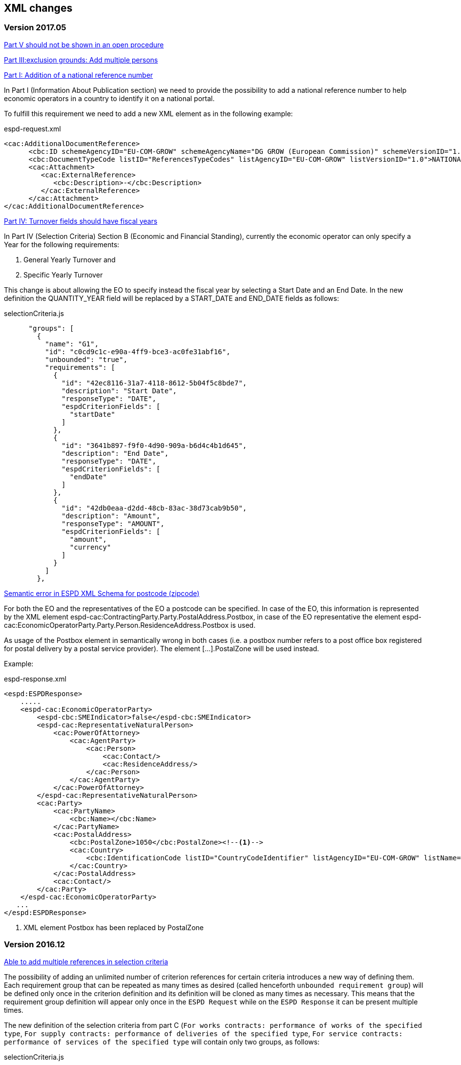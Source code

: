 == XML changes

=== Version 2017.05

https://github.com/ESPD/ESPD-Service/issues/67[Part V should not be shown in an open procedure]


https://github.com/ESPD/ESPD-Service/issues/75[Part III:exclusion grounds: Add multiple persons]


https://github.com/ESPD/ESPD-Service/issues/89[Part I: Addition of a national reference number]

In Part I (Information About Publication section) we need to provide the possibility to add a national reference
number to help economic operators in a country to identify it on a national portal.

To fulfill this requirement we need to add a new XML element as in the following example:

[source,xml]
.espd-request.xml
----
<cac:AdditionalDocumentReference>
      <cbc:ID schemeAgencyID="EU-COM-GROW" schemeAgencyName="DG GROW (European Commission)" schemeVersionID="1.1">The national number here</cbc:ID>
      <cbc:DocumentTypeCode listID="ReferencesTypeCodes" listAgencyID="EU-COM-GROW" listVersionID="1.0">NATIONAL_NUMBER</cbc:DocumentTypeCode>
      <cac:Attachment>
         <cac:ExternalReference>
            <cbc:Description>-</cbc:Description>
         </cac:ExternalReference>
      </cac:Attachment>
</cac:AdditionalDocumentReference>
----

https://github.com/ESPD/ESPD-Service/issues/148[Part IV: Turnover fields should have fiscal years]

In Part IV (Selection Criteria) Section B (Economic and Financial Standing), currently the economic operator can only specify a Year for
 the following requirements:

<1> General Yearly Turnover and
<2> Specific Yearly Turnover

This change is about allowing the EO to specify instead the fiscal year by selecting a Start Date and an End Date. In the new definition
the QUANTITY_YEAR field will be replaced by a START_DATE and END_DATE fields as follows:

[source,javascript]
.selectionCriteria.js
----
      "groups": [
        {
          "name": "G1",
          "id": "c0cd9c1c-e90a-4ff9-bce3-ac0fe31abf16",
          "unbounded": "true",
          "requirements": [
            {
              "id": "42ec8116-31a7-4118-8612-5b04f5c8bde7",
              "description": "Start Date",
              "responseType": "DATE",
              "espdCriterionFields": [
                "startDate"
              ]
            },
            {
              "id": "3641b897-f9f0-4d90-909a-b6d4c4b1d645",
              "description": "End Date",
              "responseType": "DATE",
              "espdCriterionFields": [
                "endDate"
              ]
            },
            {
              "id": "42db0eaa-d2dd-48cb-83ac-38d73cab9b50",
              "description": "Amount",
              "responseType": "AMOUNT",
              "espdCriterionFields": [
                "amount",
                "currency"
              ]
            }
          ]
        },
----


https://github.com/ESPD/ESPD-Service/issues/154[Semantic error in ESPD XML Schema for postcode (zipcode)]

For both the EO and the representatives of the EO a postcode can be specified. In case of the EO, this information is represented by the XML element espd-cac:ContractingParty.Party.PostalAddress.Postbox, in case of the EO representative the element espd-cac:EconomicOperatorParty.Party.Person.ResidenceAddress.Postbox is used.

As usage of the Postbox element in semantically wrong in both cases (i.e. a postbox number refers to a post office box registered for postal delivery by a postal service provider). The element […].PostalZone will be used instead.

Example:

[source,xml]
.espd-response.xml
----
<espd:ESPDResponse>
    .....
    <espd-cac:EconomicOperatorParty>
        <espd-cbc:SMEIndicator>false</espd-cbc:SMEIndicator>
        <espd-cac:RepresentativeNaturalPerson>
            <cac:PowerOfAttorney>
                <cac:AgentParty>
                    <cac:Person>
                        <cac:Contact/>
                        <cac:ResidenceAddress/>
                    </cac:Person>
                </cac:AgentParty>
            </cac:PowerOfAttorney>
        </espd-cac:RepresentativeNaturalPerson>
        <cac:Party>
            <cac:PartyName>
                <cbc:Name></cbc:Name>
            </cac:PartyName>
            <cac:PostalAddress>
                <cbc:PostalZone>1050</cbc:PostalZone><!--1-->
                <cac:Country>
                    <cbc:IdentificationCode listID="CountryCodeIdentifier" listAgencyID="EU-COM-GROW" listName="CountryCodeIdentifier" listVersionID="1.0.2">GR</cbc:IdentificationCode>
                </cac:Country>
            </cac:PostalAddress>
            <cac:Contact/>
        </cac:Party>
    </espd-cac:EconomicOperatorParty>
   ...
</espd:ESPDResponse>

----

<1> XML element Postbox has been replaced by PostalZone


=== Version 2016.12

https://github.com/ESPD/ESPD-Service/issues/15[Able to add multiple references in selection criteria]

The possibility of adding an unlimited number of criterion references for certain criteria introduces a new way of
defining them. Each requirement group that can be repeated as many times as desired (called henceforth `unbounded
requirement group`) will be defined only once in the criterion definition and its definition will be cloned as many
times as necessary. This means that the requirement group definition will appear only once in the `ESPD Request` while
on the `ESPD Response` it can be present multiple times.

The new definition of the selection criteria from part C (`For works contracts: performance of works of the specified
type`, `For supply contracts: performance of deliveries of the specified type`, `For service contracts: performance of
services of the specified type` will contain only two groups, as follows:

[source,javascript]
.selectionCriteria.js
----
"groups": [
  {
    "name": "G1",
    "id": "96f00020-0a25-402e-b850-2378e83b5695",
    "unbounded": "true",
    "requirements": [
      {
        "id": "ab05ff3b-f3e1-4441-9b43-ee9912e29e92",
        "description": "Description",
        "responseType": "DESCRIPTION"
      },
      {
        "id": "42db0eaa-d2dd-48cb-83ac-38d73cab9b50",
        "description": "Amount",
        "responseType": "AMOUNT"
      },
      {
        "id": "42ec8116-31a7-4118-8612-5b04f5c8bde7",
        "description": "Start Date",
        "responseType": "DATE"
      },
      {
        "id": "3641b897-f9f0-4d90-909a-b6d4c4b1d645",
        "description": "End Date",
        "responseType": "DATE
      },
      {
        "id": "a92536ab-6783-40bb-a037-5d31f421fd85",
        "description": "Recipients",
        "responseType": "DESCRIPTION"
      }
    ]
  },
  {
    "name": "G2",
    "id": "9026e403-3eb6-4705-a9e9-e21a1efc867d",
    "requirements": [
      {
        "id": "9dae5670-cb75-4c97-901b-96ddac5a633a",
        "description": "Is this information available electronically?",
        "responseType": "INDICATOR"
      }
    ],
    "subgroups": [
      {
        "name": "G2.1",
        "id": "0a166f0a-0c5f-42b0-81e9-0fc9fa598a48",
        "fulfillmentIndicator": "true",
        "requirements": [
          {
            "id": "03bb1954-13ae-47d8-8ef8-b7fe0f22d700",
            "description": "URL",
            "responseType": "EVIDENCE_URL"
          },
          {
            "id": "e2d863a0-60cb-4e58-8c14-4c1595af48b7",
            "description": "Code",
            "responseType": "CODE"
          },
          {
            "id": "5cbf74d9-a1e2-4233-921d-8b298842ee7d",
            "description": "Issuer",
            "responseType": "DESCRIPTION"
          }
        ]
      }
    ]
  }
}
----

Please notice that we don't have 5 groups with the same structure but different ids anymore, but only one, `G1`, and
this group has a new property, `unbounded` set to `true`. This property will not be saved in the XML files but is used
internally by the `ESPD application` to handle this scenario.

In order to support the `ESPD Responses` generated by versions prior to `2016.12` we need to define some mappings so
that the old requirement group and requirement ids point only to one primary group or requirement. Whenever we encounter
one of the ids from `idsToBeReplaced` we will use the entity referenced by the `replacementId`.

[source,javascript]
.selectionCriteria.js
----
"requirementGroupMappings": [
  {
    "replacementId": "96f00020-0a25-402e-b850-2378e83b5695", // use only this requirement group from now on
    "idsToBeReplaced": [ // whenever we see these requirement groups we will use the new one above
      "c48572f9-47bf-423a-9885-2c78ae9ca718",
      "2c7a3581-2954-4142-8c1b-5c52d7c7e9b7",
      "d67a6126-dd6d-4ed2-bda7-214a19e13a63",
      "159fc086-cf34-48a4-a41b-afed62661383"
    ]
  }
],
"requirementMappings": [
  { // mapping for 'Description'
    "replacementId": "ab05ff3b-f3e1-4441-9b43-ee9912e29e92", // use only this requirement from now on
    "idsToBeReplaced": [ // whenever we see these requirements we will use the new one above
      "927def36-1fa3-4018-8b45-7ee2c5b1e0af",
      "e6ca4034-cfee-499a-9a47-c4f2862ef4d0",
      "b1640c24-b405-443e-bf5e-d7771f66aab6",
      "587129bc-a5e1-43be-94ac-6e5366d30c67"
    ]
  },
  { // mapping for 'Amount'
    "replacementId": "42db0eaa-d2dd-48cb-83ac-38d73cab9b50",
    "idsToBeReplaced": [
      "4acd0a02-c267-4d05-b456-c0565c2ffd46",
      "28fb4b41-5178-4b79-ba24-d9a62fa4a658",
      "9f278e42-aa1d-4b2e-97cd-832248aa5393",
      "cc1a0b1e-dbfd-4313-a4fb-2e543b05549b"
    ]
  },
  { // mapping for 'Start date'
    "replacementId": "42ec8116-31a7-4118-8612-5b04f5c8bde7",
    "idsToBeReplaced": [
      "8d0e5e16-85ed-4730-a784-d4db8f439c0c",
      "c953e635-580b-4d7c-a30c-2edbde3b8fdf",
      "9b263b45-fc63-4b01-a3dc-cb9c95dda449",
      "056cba1d-986b-4164-92b6-26a1cbdf0690"
    ]
  },
  { // mapping for 'End date'
    "replacementId": "3641b897-f9f0-4d90-909a-b6d4c4b1d645",
    "idsToBeReplaced": [
      "4c842551-fb07-4a13-91e6-5653820f7e80",
      "822934ff-da94-40d2-a799-f29ba7bba2b0",
      "7a95ddbd-05e8-4af4-973f-1b8d05f71e0f",
      "dd71df86-3ad5-42dd-add5-9bd51dc88f05"
     ]
   },
   { // mapping for 'Recipients'
     "replacementId": "a92536ab-6783-40bb-a037-5d31f421fd85",
     "idsToBeReplaced": [
       "c8babafa-b6fa-4e14-8749-d913d8f1d33b",
       "5157e1ff-d272-4382-98a9-6953f5a15300",
       "a84ea948-cf03-47b5-b4cf-a35f49910d10",
       "38a4802f-0b93-4e78-ad4e-2a057e1aa578"
     ]
  }
]
----



https://github.com/ESPD/ESPD-Service/issues/37[Part II: CA needs to select two "criteria"]

This update will affect the Economic Operator criterion `EO registered` with id `9b19e869-6c89-4cc4-bd6c-ac9ca8602165`.
The requirement `Not applicable` with id `67fd1dde-2a0a-486e-9469-79c78796fc22` will be removed from the parent
criterion and will not be displayed and understood anymore by the ESPD service.

https://github.com/ESPD/ESPD-Service/issues/92[Fields missing for "Information is available electronically"]

All the `Information is available electronically` requirement groups will contain one extra requirement, called `Issuer`.
Please keep in mind that this modification will affect a lot of criteria.

For the exclusion criteria, the requirement will have this definition:

[source,javascript]
.exclusionCriteria.js
----
{
  "id": "c3ccfa31-0c5e-4e3a-a3fd-db9fb83d78d4",
  "description": "Issuer",
  "responseType": "DESCRIPTION"
}
----


And for the selection criteria, the requirement will include the following definition:

[source,javascript]
.selectionCriteria.js
----
{
  "id": "5cbf74d9-a1e2-4233-921d-8b298842ee7d",
  "description": "Issuer",
  "responseType": "DESCRIPTION"
}
----

The economic operator (other) criteria will contain the requirement below:
[source,javascript]
.otherCriteria.js
----
{
  "id": "d8e1e818-d67b-4bb9-9aeb-4c10943a8342",
  "description": "Issuer",
  "responseType": "DESCRIPTION"
}
----



https://github.com/ESPD/ESPD-Service/issues/91[Part III C: Conflict of interest due to its participation in the procurement procedure]

A requirement for `Description` has to be added to the `Conflict of interest due to its participation in the procurement
procedure` exclusion criterion, inside a requirement group G1.1.

[source,javascript]
.exclusionCriteria.js
----
"subgroups": [
  {
    "name": "G1.1",
    "id": "73f0fe4c-4ed9-4343-8096-d898cf200146",
    "fulfillmentIndicator": "true",
    "requirements": [
      {
        "id": "e098da8e-4717-4500-965f-f882d5b4e1ad",
        "description": "Please describe them",
        "responseType": "DESCRIPTION",
      }
    ]
  }
]
----



https://github.com/ESPD/ESPD-Service/issues/86[Part III D: Purely national exlclusion grounds are allowing for self-cleaning]

We need to add the `self-cleaning` subgroup to the section D exclusion criterion `Purely national grounds`.

Consequently, the G1.1 criterion group will contain the following subgroup structure:

[source,javascript]
.exclusionCriteria.js
----
{
  "name": "G1.1.1",
  "id": "5f9f09f7-f701-432c-9fdc-c22c124a74c9",
  "requirements": [
    {
      "id": "20c5361b-7599-4ee6-b030-7f8323174d1e",
      "description": "Have you taken measures to demonstrate your reliability (\"Self-Cleaning\")?",
      "responseType": "INDICATOR"
    }
  ],
  "subgroups": [
    {
      "name": "G1.1.1.1",
      "id": "74e6c7b4-757b-4b40-ada6-fad6a997c310",
      "fulfillmentIndicator": "true",
      "requirements": [
        {
          "id": "7b07904f-e080-401a-a3a1-9a3efeeda54b",
          "description": "Please describe them",
          "responseType": "DESCRIPTION"
        }
      ]
    }
  ]
}
----



https://github.com/ESPD/ESPD-Service/issues/71[Correct the structure of yearly turnover selection criteria]

The structure of the `General yearly turnover` and `Specific yearly turnover` selection criteria has been simplified.
They don't need the following requirements:

* `Your answer?` with id `15335c12-ad77-4728-b5ad-3c06a60d65a4`
* `Please provide the requested data below` with id `3a6fefd4-f458-4d43-97fb-0725fce5dce2`

Subsequently, the G1 group `e1886054-ada4-473c-9afc-2fde82c24cf4` and its internal structure have disappeared.

The new structure looks like this:


[source,javascript]
.selectionCriteria.json
----
"groups": [
  {
    "name": "G1",
    "id": "c0cd9c1c-e90a-4ff9-bce3-ac0fe31abf16",
    "requirements": [
      {
        "id": "5aacceb3-280e-42f1-b2da-3d8ac7877fe9",
        "description": "Year",
        "responseType": "QUANTITY_YEAR"
      },
      {
        "id": "42db0eaa-d2dd-48cb-83ac-38d73cab9b50",
        "description": "Amount",
        "responseType": "AMOUNT"
      }
    ]
  },
  {
    "name": "G2",
    "id": "99c9d014-d0e1-473d-b6d4-a8549f2b19fa",
    "requirements": [
      {
        "id": "49a57870-7fb8-451f-a7af-fa0e7f8b97e7",
        "description": "Year",
        "responseType": "QUANTITY_YEAR"
      },
      {
        "id": "4acd0a02-c267-4d05-b456-c0565c2ffd46",
        "description": "Amount",
        "responseType": "AMOUNT"
      }
    ]
  },
  {
    "name": "G3",
    "id": "9f0e291f-05c9-4cb6-bc50-4c2d3b2049b2",
    "requirements": [
      {
        "id": "9d0cf1cb-27bc-4747-8579-47dce4d8d490",
        "description": "Year",
        "responseType": "QUANTITY_YEAR"
      },
      {
        "id": "28fb4b41-5178-4b79-ba24-d9a62fa4a658",
        "description": "Amount",
        "responseType": "AMOUNT"
      }
    ]
  },
  {
    "name": "G4",
    "id": "67b8d7fa-a0aa-43d6-a30b-e15b95326df2",
    "requirements": [
      {
        "id": "17a7353d-a7a4-43ee-9cc8-b9db83eeafb3",
        "description": "Year",
        "responseType": "QUANTITY_YEAR"
      },
      {
        "id": "9f278e42-aa1d-4b2e-97cd-832248aa5393",
        "description": "Amount",
        "responseType": "AMOUNT"
      }
    ]
  },
  {
    "name": "G5",
    "id": "c8c09a0c-b7a7-4271-bb6a-80f1c0e988f7",
    "requirements": [
      {
        "id": "34825634-5151-4e31-af1b-7eafadcf15be",
        "description": "Year",
        "responseType": "QUANTITY_YEAR"
      },
      {
        "id": "cc1a0b1e-dbfd-4313-a4fb-2e543b05549b",
        "description": "Amount",
        "responseType": "AMOUNT"
      }
    ]
  },
  {
    "name": "G6",
    "id": "9026e403-3eb6-4705-a9e9-e21a1efc867d",
    "requirements": [
      {
        "id": "9dae5670-cb75-4c97-901b-96ddac5a633a",
        "description": "Is this information available electronically?",
        "responseType": "INDICATOR"
      }
    ],
    "subgroups": [
      {
        "name": "G2.1",
        "id": "0a166f0a-0c5f-42b0-81e9-0fc9fa598a48",
        "fulfillmentIndicator": "true",
        "requirements": [
          {
            "id": "03bb1954-13ae-47d8-8ef8-b7fe0f22d700",
            "description": "URL",
            "responseType": "EVIDENCE_URL"
          },
          {
            "id": "e2d863a0-60cb-4e58-8c14-4c1595af48b7",
            "description": "Code",
            "responseType": "CODE"
          }
        ]
      }
    ]
  }
  ]
}
----

https://github.com/ESPD/ESPD-Service/issues/33[ERRORS in current ESPD: average yearly turnover and average and specific average turnover]

The `Average yearly turnover` and `Specific average turnover` criteria should match the paper version.
Therefore, the structure of their G1 group with id `e1886054-ada4-473c-9afc-2fde82c24cf4` changes completely.
They will contain only two requirements on the first group, `Number of years` and `Average turnover`.

[source,javascript]
.selectionCriteria.json
----
{
  "name": "G1",
  "id": "e1886054-ada4-473c-9afc-2fde82c24cf4",
  "requirements": [
    {
      "id": "b98ffd05-6572-4b07-a521-693a1754ed46",
      "description": "Number of years",
      "responseType": "QUANTITY_INTEGER"
    },
    {
      "id": "217637ba-6bdb-4c73-a38f-27fe0e71d9be",
      "description": "Average turnover",
      "responseType": "AMOUNT"
    }
  ]
}
----

https://github.com/ESPD/ESPD-Service/issues/9[Allow for references "start date" and "end date"]

The following criteria will need to contain two date requirements instead of one: `Start date` and `End date`.

* `For works contracts: performance of works of the specified type`;
* `For supply contracts: performance of deliveries of the specified type`;
* `For service contracts: performance of services of the specified type`.

Please keep in mind that the other requirements will remain, only the `Date` requirement will be split into two new ones.

[source,javascript]
.selectionCriteria.js
----
"groups": [
  {
    "name": "G1",
    "id": "96f00020-0a25-402e-b850-2378e83b5695",
    "requirements": [
      ...,
      {
        "id": "42ec8116-31a7-4118-8612-5b04f5c8bde7",
        "description": "Start Date",
        "responseType": "DATE"
      },
      {
        "id": "3641b897-f9f0-4d90-909a-b6d4c4b1d645",
        "description": "End Date",
        "responseType": "DATE"
      },
      ...
    ]
  },
  {
    "name": "G2",
    "id": "c48572f9-47bf-423a-9885-2c78ae9ca718",
    "requirements": [
      ...,
      {
        "id": "8d0e5e16-85ed-4730-a784-d4db8f439c0c",
        "description": "Start Date",
        "responseType": "DATE"
      },
      {
        "id": "4c842551-fb07-4a13-91e6-5653820f7e80",
        "description": "End Date",
        "responseType": "DATE"
      },
      ...
    ]
  },
  {
    "name": "G3",
    "id": "2c7a3581-2954-4142-8c1b-5c52d7c7e9b7",
    "requirements": [
      ...,
      {
        "id": "c953e635-580b-4d7c-a30c-2edbde3b8fdf",
        "description": "Start Date",
        "responseType": "DATE"
      },
      {
        "id": "822934ff-da94-40d2-a799-f29ba7bba2b0",
        "description": "End Date",
        "responseType": "DATE"
      },
      ...
    ]
  },
  {
    "name": "G4",
    "id": "d67a6126-dd6d-4ed2-bda7-214a19e13a63",
    "requirements": [
      ...,
      {
        "id": "9b263b45-fc63-4b01-a3dc-cb9c95dda449",
        "description": "Start Date",
        "responseType": "DATE"
      },
      {
        "id": "7a95ddbd-05e8-4af4-973f-1b8d05f71e0f",
        "description": "End Date",
        "responseType": "DATE"
      },
      ...
    ]
  },
  {
    "name": "G5",
    "id": "159fc086-cf34-48a4-a41b-afed62661383",
    "requirements": [
      ...,
      {
        "id": "056cba1d-986b-4164-92b6-26a1cbdf0690",
        "description": "Start Date",
        "responseType": "DATE"
      },
      {
        "id": "dd71df86-3ad5-42dd-add5-9bd51dc88f05",
        "description": "End Date",
        "responseType": "DATE"
      },
      ...
    ]
  }
----

=== Version 2016.08

https://github.com/ESPD/ESPD-Service/issues/32[KvK number is filled in for the VAT number after reloading the xml]

`Part II - Information concerning the economic operator`, `section A - Information about the economic operator`
contains the `VAT number if applicable` and `If no VAT number is applicable, please indicate another national
identification number, if required and applicable` fields.
In order to be able to distinguish between the `VAT Number` and `National Number` in the XML we are now using the
`schemeID` attribute of the `cac:EconomicOperatorParty.cac:Party.cac:PartyIdentification` element. The two possible
values which should be used are:

* VAT_Number
* National_Number

Example:
[source,xml]
.espd-response.xml
----
<espd-cac:EconomicOperatorParty>
  <espd-cbc:SMEIndicator>false</espd-cbc:SMEIndicator>
  <espd-cac:RepresentativeNaturalPerson>
    <cac:PowerOfAttorney>
      <cac:AgentParty>
        <cac:Person>
          <cac:Contact/>
          <cac:ResidenceAddress/>
        </cac:Person>
      </cac:AgentParty>
    </cac:PowerOfAttorney>
  </espd-cac:RepresentativeNaturalPerson>
  <cac:Party>
    <cac:PartyIdentification>
      <cbc:ID schemeAgencyID="EU-COM-GROW" schemeID="National_Number">123456</cbc:ID> <!--1-->
    </cac:PartyIdentification>
    <cac:PartyIdentification>
      <cbc:ID schemeAgencyID="EU-COM-GROW" schemeID="VAT_Number">BE0999999999</cbc:ID> <!--2-->
    </cac:PartyIdentification>
    <cac:PartyName>
      <cbc:Name>Dell</cbc:Name>
    </cac:PartyName>
    <cac:PostalAddress>
      <cac:Country>
        <cbc:IdentificationCode listID="CountryCodeIdentifier" listAgencyID="EU-COM-GROW" listName="CountryCodeIdentifier" listVersionID="1.0.2">AT</cbc:IdentificationCode>
      </cac:Country>
    </cac:PostalAddress>
    <cac:Contact/>
  </cac:Party>
</espd-cac:EconomicOperatorParty>
----

<1> The national number
<2> The VAT number

https://github.com/ESPD/ESPD-Service/issues/34[Duplicate ids of requirement groups]

The id of the `G1.1` group belonging to the `Part III - Exclusion grounds`, `section A - Grounds relating to
criminal convictions` has been changed to `f5276600-a2b6-4ff6-a90e-b31fe19dae41` due to a conflict with the
`G2.1(URL/Code)` group of the `Information available electronically` parent group.

Example:

[source,xml]
.espd-response.xml
----
<ccv:RequirementGroup pi="GROUP_FULFILLED.ON_TRUE">
  <cbc:ID schemeAgencyID="EU-COM-GROW" schemeVersionID="1.0">f5276600-a2b6-4ff6-a90e-b31fe19dae41</cbc:ID>
  <ccv:Requirement responseDataType="DATE">
    <cbc:ID schemeID="CriterionRelatedIDs" schemeAgencyID="EU-COM-GROW" schemeVersionID="1.0">ecf40999-7b64-4e10-b960-7f8ff8674cf6</cbc:ID>
    <cbc:Description>Date of conviction</cbc:Description>
    <ccv:Response>
      <cbc:Date>2015-12-09</cbc:Date>
    </ccv:Response>
  </ccv:Requirement>
  ...
</ccv:RequirementGroup>
----

=== Version 2016.07

https://github.com/ESPD/ESPD-Service/issues/4[Consortium name]

A new field called `Consortium name` was added in `Part II - Information concerning the economic operator`,
`Section C - Information about reliance on the capacities of other entities`.

The information is saved inside the `<espd-cbc:EconomicOperatorGroupName/>` element on an `ESPD Response`.

Example:

[source,xml]
.espd-response.xml
----
<espd:ESPDResponse>
   <cbc:UBLVersionID schemeAgencyID="OASIS-UBL-TC">2.1</cbc:UBLVersionID>
   <cbc:CustomizationID schemeName="CustomizationID" schemeAgencyID="BII" schemeVersionID="3.0">urn:www.cenbii.eu:transaction:biitrns092:ver3.0</cbc:CustomizationID>
   <cbc:ID schemeID="ISO/IEC 9834-8:2008 - 4UUID" schemeAgencyID="EU-COM-GROW" schemeAgencyName="DG GROW (European Commission)" schemeVersionID="1.1">3679123f-de23-4703-8161-cf6c8d9b8ad9</cbc:ID>
   <cbc:CopyIndicator>false</cbc:CopyIndicator>
   <cbc:VersionID schemeAgencyID="EU-COM-GROW">2016.08.01</cbc:VersionID>
   <cbc:IssueDate>2016-05-30</cbc:IssueDate>
   <cbc:IssueTime>00:00:00</cbc:IssueTime>
   <cbc:ContractFolderID schemeAgencyID="TeD">SMART 2015/0065</cbc:ContractFolderID>
   <espd-cbc:EconomicOperatorGroupName>Hodor consortium</espd-cbc:EconomicOperatorGroupName> <!--1-->
   ...
</espd:ESPDResponse>
----

<1> The name of the consortium is saved here

https://github.com/ESPD/ESPD-Service/issues/13[Fix some XML validation issues]

These are some changes affecting only the `ESPD` application which fixed some correctness issues regarding the XMLs
generated by the application.

1. Update country codes for version 1.0.2 of the data model, the new values are below.

[source,groovy]
.EspdRequestMarshallingTest.groovy
----
then: "check address information"
result.ContractingParty.Party.PostalAddress.Country.IdentificationCode.@listAgencyID.text() == "EU-COM-GROW"
result.ContractingParty.Party.PostalAddress.Country.IdentificationCode.@listName.text() == "CountryCodeIdentifier"
result.ContractingParty.Party.PostalAddress.Country.IdentificationCode.@listVersionID.text() == "1.0.2"
----

2. Update criterion and jurisdiction codes for version 1.0.2 of the data model, the new values are below.

[source,groovy]
.AbstractCriteriaFixture.groovy
----
assert request.Criterion[idx].TypeCode.@listVersionID.text() == "1.0.2"
assert ref.JurisdictionLevelCode.@listVersionID.text() == "1.0.2"
----

3. Update `Study and research facilities` and `Educational and professional qualifications` criterion type codes
to match version 1.0.2 of the data model, the new values are below.

[source,groovy]
.EducationalProfessionalQualificationsRequestTest.groovy
----
checkCriterionTypeCode(request, idx,
  "CRITERION.SELECTION.TECHNICAL_PROFESSIONAL_ABILITY.TECHNICAL.PROFESSIONAL_QUALIFICATIONS")
----

[source,groovy]
.StudyResearchFacilitiesRequestTest.groovy
----
checkCriterionTypeCode(request, idx,
  "CRITERION.SELECTION.TECHNICAL_PROFESSIONAL_ABILITY.TECHNICAL.FACILITIES_FOR_STUDY_RESEARCH")
----

=== Version 2016.06.1

https://webgate.ec.europa.eu/CITnet/jira/browse/ESPD-100[Selection criteria requirements duplicate ids]

The id of the `Please specify` requirement belonging to the `G1` group of the `Subcontracting proportion` criterion was
changed due to a conflict with other existing ids. The new id is `15778db8-0d84-42ba-931b-774c1b3d3f9f`.

[source,groovy]
.SubcontractingProportionResponseTest.groovy
----
then: "main sub group"
def g1 = response.Criterion[idx].RequirementGroup[0]
g1.ID.text() == "575f7550-8a2d-4bad-b9d8-be07ab570076"
g1.@pi.text() == ""
g1.RequirementGroup.size() == 0
g1.Requirement.size() == 1
checkRequirement(g1.Requirement[0], "15778db8-0d84-42ba-931b-774c1b3d3f9f", "Please specify", "DESCRIPTION")
----

https://webgate.ec.europa.eu/CITnet/jira/browse/ESPD-104[We are missing fields for Part VI]

On `Part VI - Concluding statements` we added two new fields, `Date` and `Place`.

[source,xml]
.espd-response.xml
----
<espd:ESPDResponse>
  ...
  <cbc:IssueDate>2015-11-25</cbc:IssueDate> <!--1-->
  <cbc:IssueTime>13:19:20</cbc:IssueTime>
  ...
  <cac:Signature>
    <cbc:ID>a47fe139-f2b1-4886-9c01-70033ad82fcb</cbc:ID>
    <cac:SignatoryParty>
      <cac:PhysicalLocation>
        <cbc:Name>Eastwatch by the Sea</cbc:Name> <!--2-->
      </cac:PhysicalLocation>
    </cac:SignatoryParty>
  </cac:Signature>
  ...
</espd:ESPDResponse>
----

<1> The `Date` information is saved here
<2> The `Place` information is saved inside the `Signature` element

https://webgate.ec.europa.eu/CITnet/jira/browse/ESPD-108[VCD issues (continued from version 2016.06)]

The list of countries used by the ESPD application can be found here: 
  https://github.com/ESPD/ESPD-Service/blob/master/espd-web/src/main/java/eu/europa/ec/grow/espd/domain/enums/other/Country.java
  
The list of currencies used by the ESPD application can be found here:
  https://github.com/ESPD/ESPD-Service/blob/master/espd-web/src/main/java/eu/europa/ec/grow/espd/domain/enums/other/Currency.java

=== Version 2016.06

https://webgate.ec.europa.eu/CITnet/jira/browse/ESPD-92[Issues of interoperability with VCD]

1. The `Name` and `Description` of the `Other criteria` have been swapped.

[source,groovy]
.EconomicOperatorParticipatingProcurementProcedureResponseTest.groovy
----
def response = parseResponseXml(espd)
def idx = getEoCriterionIndex(AwardCriterion.EO_PARTICIPATING_PROCUREMENT_PROCEDURE)

then: "CriterionID element"
checkCriterionId(response, idx, "ee51100f-8e3e-40c9-8f8b-57d5a15be1f2")

then: "CriterionTypeCode element"
checkCriterionTypeCode(response, idx, "DATA_ON_ECONOMIC_OPERATOR")

then: "CriterionName element"
response.Criterion[idx].Name.text() == "EO participating in procurement procedure" <!--1-->

then: "CriterionDescription element"
response.Criterion[idx].Description.text() == 
  "Is the economic operator participating in the procurement procedure together with others?" <!--2-->

then: "check all the sub groups"
response.Criterion[idx].RequirementGroup.size() == 1
----

<1> The name (which used to be empty) is present now and goes here
<2> The old name is now stored in the `Description` element

2. The `Not applicable` requirement for the `Economic operator registered` criterion should appear 
before the main indicator

[source,groovy]
.EconomicOperatorRegisteredResponseTest.groovy
----
then: "CriterionID element"
  checkCriterionId(response, idx, "9b19e869-6c89-4cc4-bd6c-ac9ca8602165")

then: "CriterionTypeCode element"
  checkCriterionTypeCode(response, idx, "DATA_ON_ECONOMIC_OPERATOR")

then: "CriterionName element"
  response.Criterion[idx].Name.text() == "EO registered"

then: "first sub group requirements"
  def r1_0 = response.Criterion[idx].RequirementGroup[0].Requirement[0]
  checkRequirement(r1_0, "67fd1dde-2a0a-486e-9469-79c78796fc22", "Not applicable", "INDICATOR")

  def r1_1 = response.Criterion[idx].RequirementGroup[0].Requirement[1]
  checkRequirement(r1_1, "7f18c64e-ae09-4646-9400-f3666d50af51", "", "INDICATOR")
----

3. Restructure the requirement groups according to the VCD proposed solution

All the criteria were restructured into new requirement groups and the `<ccv:RequirementGroup pi="GROUP_FULFILLED.ON_TRUE">`
logic has been introduced. More information about the criteria and requirement groups instantiation can be found here:

* https://espd.github.io/ESPD-EDM/#criterion
* https://espd.github.io/ESPD-EDM/#requirement-group

The results of all the changes performed on this issue are reflected in the criterion configuration files below:

* https://github.com/ESPD/ESPD-Service/blob/master/espd-web/src/main/resources/criteria/exclusionCriteria.json
* https://github.com/ESPD/ESPD-Service/blob/master/espd-web/src/main/resources/criteria/selectionCriteria.json
* https://github.com/ESPD/ESPD-Service/blob/master/espd-web/src/main/resources/criteria/otherCriteria.json

=== Version 2016.05

https://webgate.ec.europa.eu/CITnet/jira/browse/ESPD-93[Part 1 - title and short description are not exported]

In case `Part I - Information concerning the procurement procedure and the contracting authority or contracting entity`,
section `Information about publication` is missing the `Notice number in the OJS` field, when we want to save the 
`ESPD Request/Response` we need to provide an `ID` to the parent `AdditionalDocumentReference` element because the `ID`
is mandatory. We will use the value *0000/S 000-000000* to represent the lack of the notice number in the OJS.

The generation of the TED information inside the `ESPD Request` in this case should look like the test below.

[source,groovy]
.EspdRequestMarshallingTest.groovy
----
def "should contain AdditionalDocumentReference with default ID if the TED OJS number is missing"() {
  given:
  def espd = new EspdDocument(ojsNumber: "     ", tedReceptionId: "     ", <!--1-->
    procedureTitle: "Belgium-Brussels: SMART 2015/0065 — Benchmarking deployment of eHealth among general practitioners 2015",
    procedureShortDesc: "Service category No 11: Management consulting services [6] and related services.",
    tedUrl: "http://ted.europa.eu/udl?uri=TED:NOTICE:002226-2016:TEXT:ES:HTML")

  when:
  def result = parseRequestXml(espd)

  then:
  result.AdditionalDocumentReference.size() == 1

  then:
  result.AdditionalDocumentReference[0].ID.text() == "0000/S 000-000000" <!--2-->
  result.AdditionalDocumentReference[0].ID.@schemeID.text() == "COM-GROW-TEMPORARY-ID" <!--3-->
  result.AdditionalDocumentReference[0].ID.@schemeAgencyID.text() == "EU-COM-GROW"
  result.AdditionalDocumentReference[0].ID.@schemeAgencyName.text() == "DG GROW (European Commission)"
  result.AdditionalDocumentReference[0].ID.@schemeVersionID.text() == "1.1"

  then:
  result.AdditionalDocumentReference[0].DocumentTypeCode.@listAgencyID.text() == "EU-COM-GROW"
  result.AdditionalDocumentReference[0].DocumentTypeCode.@listID.text() == "ReferencesTypeCodes"
  result.AdditionalDocumentReference[0].DocumentTypeCode.@listVersionID.text() == "1.0"
  result.AdditionalDocumentReference[0].DocumentTypeCode.text() == "TED_CN"

  then:
  result.AdditionalDocumentReference[0].Attachment.ExternalReference.FileName.text() == "Belgium-Brussels: SMART 2015/0065 — Benchmarking deployment of eHealth among general practitioners 2015"
  result.AdditionalDocumentReference[0].Attachment.ExternalReference.Description[0].text() == "Service category No 11: Management consulting services [6] and related services."
  result.AdditionalDocumentReference[0].Attachment.ExternalReference.URI.text() == "http://ted.europa.eu/udl?uri=TED:NOTICE:002226-2016:TEXT:ES:HTML"
}
----

<1> The notice number in the OJS is missing (empty in this case)
<2> This value should be saved in the `ESPD Request`
<3> The `schemeID` should be `COM-GROW-TEMPORARY-ID`

The test below imports an `ESPD Request` with such a temporary notice number and checks that the information 
is ignored in this case.

[source,xml]
.request_temporary_ojs_number_import.xml
----
</espd-req:ESPDRequest>
  ...
  <cbc:ContractFolderID schemeAgencyID="TeD">SMART 2016/0069</cbc:ContractFolderID>
  ...
  <!-- For procurement projects above the threshold it is compulsory to specify the following data, by means of an AdditionalDocumentReference element, about the Contract Notice published in TeD: the OJEU S number[], date[], page[], Notice number in OJS: YYYY/S [][][]-[][][][][][], Title and Description of the Procurement Project -->
  <cac:AdditionalDocumentReference>
    <cbc:ID schemeID="COM-GROW-TEMPORARY-ID" schemeAgencyID="EU-COM-GROW" <!--1-->
      schemeAgencyName="DG GROW (European Commission)" schemeVersionID="1.1">0000/S 000-000000</cbc:ID> <!--2-->
    <cbc:DocumentTypeCode listAgencyID="EU-COM-GROW" listID="ReferencesTypeCodes" listVersionID="1.0">TED_CN</cbc:DocumentTypeCode>
    <cac:Attachment>
      <cac:ExternalReference>
        <cbc:URI>http://ted.europa.eu/udl?uri=TED:NOTICE:373035-2015:TEXT:EN:HTML</cbc:URI>
        <!-- Title of the Contract Notice -->
        <cbc:FileName>Belgium-Brussels: SMART 2015/0065 — Benchmarking deployment of eHealth among general practitioners 2015</cbc:FileName>
        <!-- Short description of the Procurement Project -->
        <cbc:Description>Service category No 11: Management consulting services [6] and related services.</cbc:Description>
        <cbc:Description>16-000136-001</cbc:Description>
      </cac:ExternalReference>
    </cac:Attachment>
  </cac:AdditionalDocumentReference>
...
</espd-req:ESPDRequest>
----

<1> The code used in this special case
<2> The value used to represent a missing notice number

[source,groovy]
.EspdRequestOtherInformationImportTest.groovy
----
def "we should not load the ojs number if it is marked as a temporary one"() {
  given:
  def espdXml = importXmlRequestFile("request_temporary_ojs_number_import.xml")
  EspdDocument espd = marshaller.importEspdRequest(IOUtils.toInputStream(espdXml)).get()

  expect:
  espd.fileRefByCA == "SMART 2016/0069"
  espd.ojsNumber == null <!--1-->
  espd.procedureTitle == "Belgium-Brussels: SMART 2015/0065 — Benchmarking deployment of eHealth among general practitioners 2015"
  espd.procedureShortDesc == "Service category No 11: Management consulting services [6] and related services."
  espd.tedUrl == "http://ted.europa.eu/udl?uri=TED:NOTICE:373035-2015:TEXT:EN:HTML"
  espd.tedReceptionId == "16-000136-001"
}
----

<1> The notice number in the OJS should be ignored in this case

=== Version 2016.04.01

https://webgate.ec.europa.eu/CITnet/jira/browse/ESPD-88[Modification of exclusion ground conflict of interest]

The exclusion criterion `Conflict of interest due to its participation in the procurement procedure` needs only the 
`Yes/No` requirement and not the rest.

[source,xml]
.espd-response.xml
----
<ccv:Criterion>
  <cbc:ID schemeID="CriteriaID" schemeAgencyID="EU-COM-GROW" schemeVersionID="1.0">b1b5ac18-f393-4280-9659-1367943c1a2e</cbc:ID>
  <cbc:TypeCode listID="CriteriaTypeCode" listAgencyID="EU-COM-GROW" listVersionID="1.0.2">CRITERION.EXCLUSION.CONFLICT_OF_INTEREST.PROCEDURE_PARTICIPATION</cbc:TypeCode>
  <cbc:Name>Conflict of interest due to its participation in the procurement procedure</cbc:Name>
  ...
  <ccv:RequirementGroup>
    <cbc:ID schemeAgencyID="EU-COM-GROW" schemeVersionID="1.0">30450436-f559-4dfa-98ba-f0842ed9d2a0</cbc:ID>
    <ccv:Requirement responseDataType="INDICATOR">
      <cbc:ID schemeID="CriterionRelatedIDs" schemeAgencyID="EU-COM-GROW" schemeVersionID="1.0">974c8196-9d1c-419c-9ca9-45bb9f5fd59a</cbc:ID>
      <cbc:Description>Your answer?</cbc:Description>
      <ccv:Response>
        <ccv-cbc:Indicator>false</ccv-cbc:Indicator>
      </ccv:Response>
    </ccv:Requirement>
  </ccv:RequirementGroup>
</ccv:Criterion>
----

https://webgate.ec.europa.eu/CITnet/jira/browse/ESPD-78[Modification of exclusion criterion 'Guilty of misinterpretation']

The `Guilty of misinterpretation` exclusion criterion only needs the `Yes/No` requirement.

[source,xml]
.espd-response.xml
----
<ccv:Criterion>
  <cbc:ID schemeID="CriteriaID" schemeAgencyID="EU-COM-GROW" schemeVersionID="1.0">696a75b2-6107-428f-8b74-82affb67e184</cbc:ID>
  <cbc:TypeCode listID="CriteriaTypeCode" listAgencyID="EU-COM-GROW" listVersionID="1.0.2">CRITERION.EXCLUSION.CONFLICT_OF_INTEREST.MISINTERPRETATION</cbc:TypeCode>
  <cbc:Name>Guilty of misinterpretation, withheld information, unable to provide required documents and obtained confidential information of this procedure</cbc:Name>
  ...
  <ccv:RequirementGroup>
    <cbc:ID schemeAgencyID="EU-COM-GROW" schemeVersionID="1.0">30450436-f559-4dfa-98ba-f0842ed9d2a0</cbc:ID>
    <ccv:Requirement responseDataType="INDICATOR">
      <cbc:ID schemeID="CriterionRelatedIDs" schemeAgencyID="EU-COM-GROW" schemeVersionID="1.0">974c8196-9d1c-419c-9ca9-45bb9f5fd59a</cbc:ID>
      <cbc:Description>Your answer?</cbc:Description>
      <ccv:Response>
        <ccv-cbc:Indicator>false</ccv-cbc:Indicator>
      </ccv:Response>
    </ccv:Requirement>
  </ccv:RequirementGroup>
</ccv:Criterion>
----

https://webgate.ec.europa.eu/CITnet/jira/browse/ESPD-84[Textfield into Yes/No]

For the economic operator criterion `EO registered` found in `Part II - Information concerning the economic operator`,
section `A - Information about the economic operator`, the requirement with id `0e71abd3-198e-49c5-8128-5708617bb191`
is transformed from a `DESCRIPTION` to an `INDICATOR` type of requirement.

[source,xml]
.espd-request.xml
----
...
<ccv:RequirementGroup pi="GROUP_FULFILLED.ON_FALSE">
  <cbc:ID schemeAgencyID="EU-COM-GROW" schemeVersionID="1.0">59e6f3ef-15cd-4e21-82ac-ea497ccd44e2</cbc:ID>
  <ccv:Requirement responseDataType="INDICATOR">
    <cbc:ID schemeID="CriterionRelatedIDs" schemeAgencyID="EU-COM-GROW" schemeVersionID="1.0">0e71abd3-198e-49c5-8128-5708617bb191</cbc:ID>
    <cbc:Description>e) Will the economic operator be able to provide a certificate with regard to the payment of social security contributions and taxes or provide information enabling the contracting authority or contracting entity to obtaining it directly by accessing a national database in any Member State that is available free of charge?</cbc:Description>
    <ccv:Response/>
  </ccv:Requirement>
  ...
</ccv:RequirementGroup>
...
----





